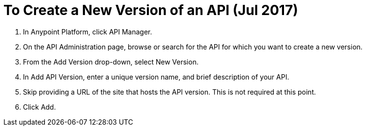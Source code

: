 = To Create a New Version of an API (Jul 2017)

. In Anypoint Platform, click API Manager.
+
. On the API Administration page, browse or search for the API for which you want to create a new version.
. From the Add Version drop-down, select New Version.
+
. In Add API Version, enter a unique version name, and brief description of your API. 
+
. Skip providing a URL of the site that hosts the API version. This is not required at this point.
+
. Click Add.